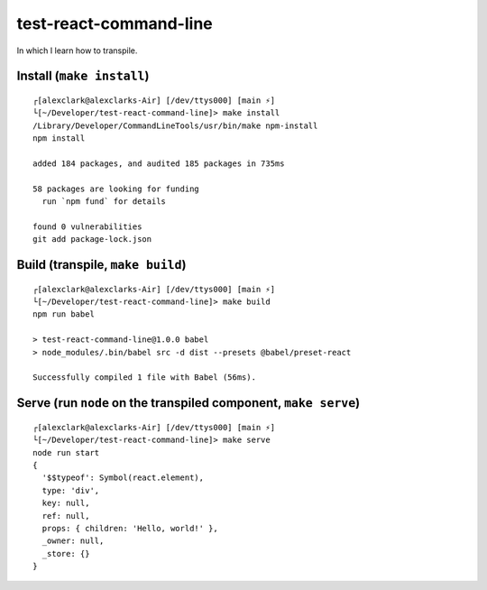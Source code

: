 test-react-command-line
================================================================================

In which I learn how to transpile.

Install (``make install``)
--------------------------

::

    ┌[alexclark@alexclarks-Air] [/dev/ttys000] [main ⚡] 
    └[~/Developer/test-react-command-line]> make install
    /Library/Developer/CommandLineTools/usr/bin/make npm-install
    npm install

    added 184 packages, and audited 185 packages in 735ms

    58 packages are looking for funding
      run `npm fund` for details

    found 0 vulnerabilities
    git add package-lock.json


Build (transpile, ``make build``)
---------------------------------

::

    ┌[alexclark@alexclarks-Air] [/dev/ttys000] [main ⚡] 
    └[~/Developer/test-react-command-line]> make build
    npm run babel

    > test-react-command-line@1.0.0 babel
    > node_modules/.bin/babel src -d dist --presets @babel/preset-react

    Successfully compiled 1 file with Babel (56ms).


Serve (run ``node`` on the transpiled component, ``make serve``)
----------------------------------------------------------------

::

    ┌[alexclark@alexclarks-Air] [/dev/ttys000] [main ⚡] 
    └[~/Developer/test-react-command-line]> make serve
    node run start
    {
      '$$typeof': Symbol(react.element),
      type: 'div',
      key: null,
      ref: null,
      props: { children: 'Hello, world!' },
      _owner: null,
      _store: {}
    }
